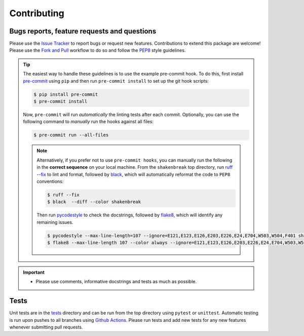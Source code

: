 Contributing
=======================================

Bugs reports, feature requests and questions
---------------------------------------------

Please use the `Issue Tracker <https://github.com/SMTG-Bham/ShakeNBreak/issues>`_ to report bugs or
request new features. Contributions to extend this package are welcome! Please use the
`Fork and Pull <https://docs.github.com/en/get-started/quickstart/contributing-to-projects>`_
workflow to do so and follow the `PEP8 <https://peps.python.org/pep-0008/>`_ style guidelines.

.. TIP::
    The easiest way to handle these guidelines is to use the example pre-commit hook.
    To do this, first install `pre-commit <https://pre-commit.com/>`_ using ``pip`` and then run ``pre-commit install`` to set up the git hook scripts:

    .. code:: bash

        $ pip install pre-commit
        $ pre-commit install

    Now, ``pre-commit`` will run *automatically* the linting tests after each commit.
    Optionally, you can use the following command to *manually* run the hooks against all files:

    .. code:: bash

        $ pre-commit run --all-files

    .. NOTE::
        Alternatively, if you prefer not to use ``pre-commit hooks``, you can manually run the following in the **correct sequence**
        on your local machine. From the ``shakenbreak`` top directory, run `ruff --fix <https://docs.astral.sh/ruff/>`_ to lint and format, followed by
        `black <https://black.readthedocs.io/en/stable/index.html>`_, which will automatically reformat the code to ``PEP8`` conventions:

        .. code:: bash

            $ ruff --fix
            $ black  --diff --color shakenbreak

        Then run `pycodestyle <https://pycodestyle.pycqa.org/en/latest/>`_ to check the docstrings,
        followed by `flake8 <https://flake8.pycqa.org/en/latest/>`_, which will identify any remaining issues.

        .. code:: bash

            $ pycodestyle --max-line-length=107 --ignore=E121,E123,E126,E203,E226,E24,E704,W503,W504,F401 shakenbreak
            $ flake8 --max-line-length 107 --color always --ignore=E121,E123,E126,E203,E226,E24,E704,W503,W504,F401 shakenbreak

.. IMPORTANT::
    - Please use comments, informative docstrings and tests as much as possible.

Tests
-------

Unit tests are in the `tests <https://github.com/SMTG-Bham/ShakeNBreak/tree/main/tests>`_ directory
and can be run from the top directory using ``pytest`` or ``unittest``. Automatic testing is run upon
pushes to all branches using `Github Actions <https://docs.github.com/en/actions>`_. Please run tests and
add new tests for any new features whenever submitting pull requests.
